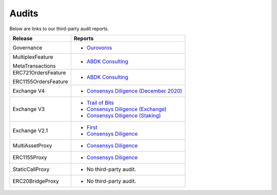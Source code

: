 ###############################
Audits
###############################

Below are links to our third-party audit reports.

+----------------------+--------------------------------------------------------------------------------------------------------------------------------------+
| **Release**          | **Reports**                                                                                                                          |
+----------------------+--------------------------------------------------------------------------------------------------------------------------------------+
| Governance           | * `Ourovoros <https://github.com/0xProject/protocol/blob/development/contracts/governance/audits/0xProtocol-06-04-2023-Final.pdf>`__ |
+----------------------+--------------------------------------------------------------------------------------------------------------------------------------+
| MultiplexFeature     | * `ABDK Consulting <https://github.com/0xProject/ZEIPs/blob/master/zeip96_images/ABDK_0x_MetaTransaction_v_1_0.pdf>`__               |
|                      |                                                                                                                                      |
| MetaTransactions     |                                                                                                                                      |
+----------------------+--------------------------------------------------------------------------------------------------------------------------------------+
| ERC721OrdersFeature  | * `ABDK Consulting <https://s3.us-east-2.amazonaws.com/zeips.0x.org/audits/abdk-consulting/ABDK_0x_Solidity_v_1_0.pdf>`__            |
|                      |                                                                                                                                      |
|                      |                                                                                                                                      |
| ERC1155OrdersFeature |                                                                                                                                      |
+----------------------+--------------------------------------------------------------------------------------------------------------------------------------+
| Exchange V4          | * `Consensys Diligence (December 2020) <https://consensys.net/diligence/audits/2020/12/0x-exchange-v4/>`__                           |
+----------------------+--------------------------------------------------------------------------------------------------------------------------------------+
| Exchange V3          | * `Trail of Bits <http://zeips.0x.org.s3-website.us-east-2.amazonaws.com/audits/56/trail-of-bits/audit.pdf>`__                       |
|                      | * `Consensys Diligence (Exchange) <https://diligence.consensys.net/audits/2019/09/0x-v3-exchange/>`__                                |
|                      | * `Consensys Diligence (Staking) <https://diligence.consensys.net/audits/2019/10/0x-v3-staking/>`__                                  |
+----------------------+--------------------------------------------------------------------------------------------------------------------------------------+
| Exchange V2.1        | * `First <https://docs.google.com/document/d/1jYv6V21MfCSwCS5fxD6ZyaLWGzkpRSUO0lZpST94XsA/edit>`_                                    |
|                      | * `Consensys Diligence <https://github.com/ConsenSys/0x_audit_report_2018-07-23>`_                                                   |
+----------------------+--------------------------------------------------------------------------------------------------------------------------------------+
| MultiAssetProxy      | * `Consensys Diligence <https://github.com/ConsenSys/0x-audit-report-2018-12>`__                                                     |
+----------------------+--------------------------------------------------------------------------------------------------------------------------------------+
| ERC1155Proxy         | * `Consensys Diligence <https://github.com/ConsenSys/0x-audit-report-2019-05>`__                                                     |
+----------------------+--------------------------------------------------------------------------------------------------------------------------------------+
| StaticCallProxy      | * No third-party audit.                                                                                                              |
+----------------------+--------------------------------------------------------------------------------------------------------------------------------------+
| ERC20BridgeProxy     | * No third-party audit.                                                                                                              |
+----------------------+--------------------------------------------------------------------------------------------------------------------------------------+
